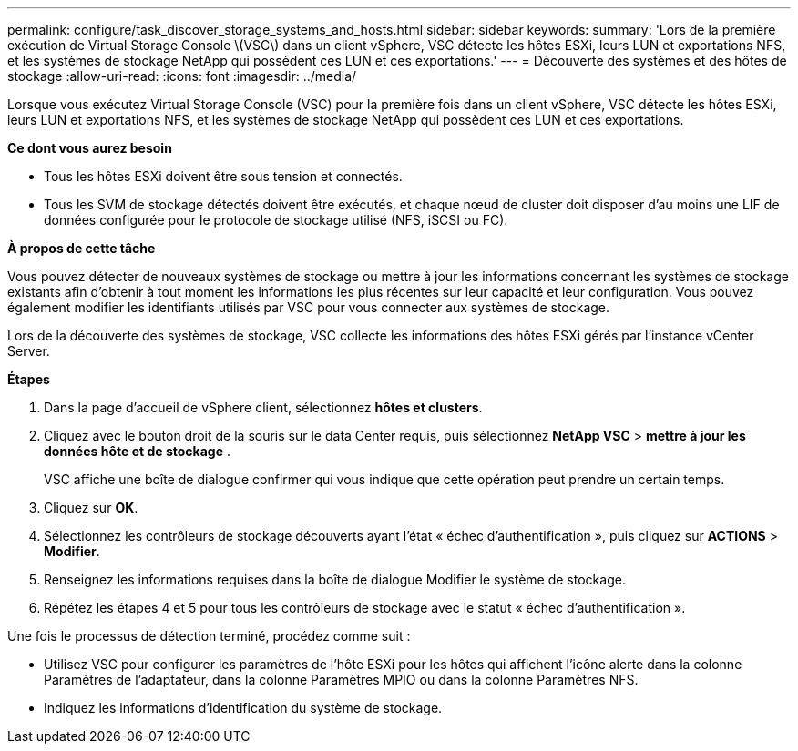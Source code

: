 ---
permalink: configure/task_discover_storage_systems_and_hosts.html 
sidebar: sidebar 
keywords:  
summary: 'Lors de la première exécution de Virtual Storage Console \(VSC\) dans un client vSphere, VSC détecte les hôtes ESXi, leurs LUN et exportations NFS, et les systèmes de stockage NetApp qui possèdent ces LUN et ces exportations.' 
---
= Découverte des systèmes et des hôtes de stockage
:allow-uri-read: 
:icons: font
:imagesdir: ../media/


[role="lead"]
Lorsque vous exécutez Virtual Storage Console (VSC) pour la première fois dans un client vSphere, VSC détecte les hôtes ESXi, leurs LUN et exportations NFS, et les systèmes de stockage NetApp qui possèdent ces LUN et ces exportations.

*Ce dont vous aurez besoin*

* Tous les hôtes ESXi doivent être sous tension et connectés.
* Tous les SVM de stockage détectés doivent être exécutés, et chaque nœud de cluster doit disposer d'au moins une LIF de données configurée pour le protocole de stockage utilisé (NFS, iSCSI ou FC).


*À propos de cette tâche*

Vous pouvez détecter de nouveaux systèmes de stockage ou mettre à jour les informations concernant les systèmes de stockage existants afin d'obtenir à tout moment les informations les plus récentes sur leur capacité et leur configuration. Vous pouvez également modifier les identifiants utilisés par VSC pour vous connecter aux systèmes de stockage.

Lors de la découverte des systèmes de stockage, VSC collecte les informations des hôtes ESXi gérés par l'instance vCenter Server.

*Étapes*

. Dans la page d'accueil de vSphere client, sélectionnez *hôtes et clusters*.
. Cliquez avec le bouton droit de la souris sur le data Center requis, puis sélectionnez *NetApp VSC* > *mettre à jour les données hôte et de stockage* .
+
VSC affiche une boîte de dialogue confirmer qui vous indique que cette opération peut prendre un certain temps.

. Cliquez sur *OK*.
. Sélectionnez les contrôleurs de stockage découverts ayant l'état « échec d'authentification », puis cliquez sur *ACTIONS* > *Modifier*.
. Renseignez les informations requises dans la boîte de dialogue Modifier le système de stockage.
. Répétez les étapes 4 et 5 pour tous les contrôleurs de stockage avec le statut « échec d'authentification ».


Une fois le processus de détection terminé, procédez comme suit :

* Utilisez VSC pour configurer les paramètres de l'hôte ESXi pour les hôtes qui affichent l'icône alerte dans la colonne Paramètres de l'adaptateur, dans la colonne Paramètres MPIO ou dans la colonne Paramètres NFS.
* Indiquez les informations d'identification du système de stockage.

